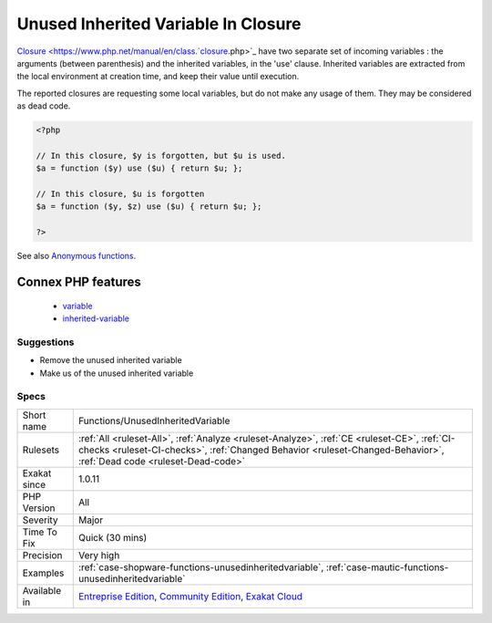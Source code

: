 .. _functions-unusedinheritedvariable:

.. _unused-inherited-variable-in-closure:

Unused Inherited Variable In Closure
++++++++++++++++++++++++++++++++++++

.. meta\:\:
	:description:
		Unused Inherited Variable In Closure: Some closures forgot to make usage of inherited variables.
	:twitter:card: summary_large_image
	:twitter:site: @exakat
	:twitter:title: Unused Inherited Variable In Closure
	:twitter:description: Unused Inherited Variable In Closure: Some closures forgot to make usage of inherited variables
	:twitter:creator: @exakat
	:twitter:image:src: https://www.exakat.io/wp-content/uploads/2020/06/logo-exakat.png
	:og:image: https://www.exakat.io/wp-content/uploads/2020/06/logo-exakat.png
	:og:title: Unused Inherited Variable In Closure
	:og:type: article
	:og:description: Some closures forgot to make usage of inherited variables
	:og:url: https://php-tips.readthedocs.io/en/latest/tips/Functions/UnusedInheritedVariable.html
	:og:locale: en
  Some closures forgot to make usage of inherited variables.

`Closure <https://www.php.net/manual/en/class.`closure <https://www.php.net/closure>`_.php>`_ have two separate set of incoming variables : the arguments (between parenthesis) and the inherited variables, in the 'use' clause. Inherited variables are extracted from the local environment at creation time, and keep their value until execution. 

The reported closures are requesting some local variables, but do not make any usage of them. They may be considered as dead code.

.. code-block:: php
   
   <?php
   
   // In this closure, $y is forgotten, but $u is used.
   $a = function ($y) use ($u) { return $u; };
   
   // In this closure, $u is forgotten
   $a = function ($y, $z) use ($u) { return $u; };
   
   ?>

See also `Anonymous functions <https://www.php.net/manual/en/functions.anonymous.php>`_.

Connex PHP features
-------------------

  + `variable <https://php-dictionary.readthedocs.io/en/latest/dictionary/variable.ini.html>`_
  + `inherited-variable <https://php-dictionary.readthedocs.io/en/latest/dictionary/inherited-variable.ini.html>`_


Suggestions
___________

* Remove the unused inherited variable
* Make us of the unused inherited variable




Specs
_____

+--------------+--------------------------------------------------------------------------------------------------------------------------------------------------------------------------------------------------------------------+
| Short name   | Functions/UnusedInheritedVariable                                                                                                                                                                                  |
+--------------+--------------------------------------------------------------------------------------------------------------------------------------------------------------------------------------------------------------------+
| Rulesets     | :ref:`All <ruleset-All>`, :ref:`Analyze <ruleset-Analyze>`, :ref:`CE <ruleset-CE>`, :ref:`CI-checks <ruleset-CI-checks>`, :ref:`Changed Behavior <ruleset-Changed-Behavior>`, :ref:`Dead code <ruleset-Dead-code>` |
+--------------+--------------------------------------------------------------------------------------------------------------------------------------------------------------------------------------------------------------------+
| Exakat since | 1.0.11                                                                                                                                                                                                             |
+--------------+--------------------------------------------------------------------------------------------------------------------------------------------------------------------------------------------------------------------+
| PHP Version  | All                                                                                                                                                                                                                |
+--------------+--------------------------------------------------------------------------------------------------------------------------------------------------------------------------------------------------------------------+
| Severity     | Major                                                                                                                                                                                                              |
+--------------+--------------------------------------------------------------------------------------------------------------------------------------------------------------------------------------------------------------------+
| Time To Fix  | Quick (30 mins)                                                                                                                                                                                                    |
+--------------+--------------------------------------------------------------------------------------------------------------------------------------------------------------------------------------------------------------------+
| Precision    | Very high                                                                                                                                                                                                          |
+--------------+--------------------------------------------------------------------------------------------------------------------------------------------------------------------------------------------------------------------+
| Examples     | :ref:`case-shopware-functions-unusedinheritedvariable`, :ref:`case-mautic-functions-unusedinheritedvariable`                                                                                                       |
+--------------+--------------------------------------------------------------------------------------------------------------------------------------------------------------------------------------------------------------------+
| Available in | `Entreprise Edition <https://www.exakat.io/entreprise-edition>`_, `Community Edition <https://www.exakat.io/community-edition>`_, `Exakat Cloud <https://www.exakat.io/exakat-cloud/>`_                            |
+--------------+--------------------------------------------------------------------------------------------------------------------------------------------------------------------------------------------------------------------+


